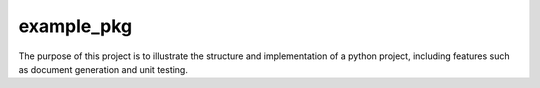 example_pkg
===========

The purpose of this project is to illustrate the structure and implementation
of a python project, including features such as document generation and unit
testing.
